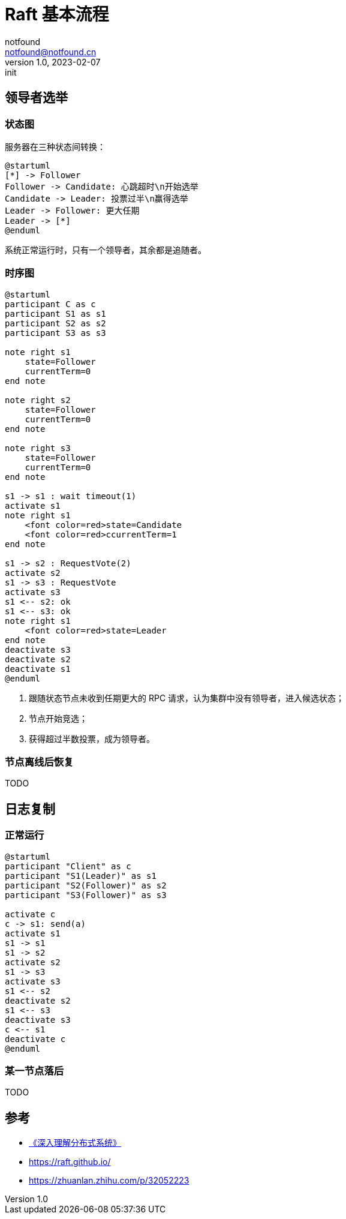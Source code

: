= Raft 基本流程
notfound <notfound@notfound.cn>
1.0, 2023-02-07: init

:page-slug: distribution-raft
:page-category: distribution
:page-draft: true

== 领导者选举

=== 状态图

服务器在三种状态间转换：

[source,plantuml]
----
@startuml
[*] -> Follower
Follower -> Candidate: 心跳超时\n开始选举
Candidate -> Leader: 投票过半\n赢得选举
Leader -> Follower: 更大任期
Leader -> [*]
@enduml
----

系统正常运行时，只有一个领导者，其余都是追随者。

=== 时序图

[source,plantuml]
----
@startuml
participant C as c
participant S1 as s1
participant S2 as s2
participant S3 as s3

note right s1
    state=Follower
    currentTerm=0
end note

note right s2
    state=Follower
    currentTerm=0
end note

note right s3
    state=Follower
    currentTerm=0
end note

s1 -> s1 : wait timeout(1)
activate s1
note right s1
    <font color=red>state=Candidate
    <font color=red>ccurrentTerm=1
end note

s1 -> s2 : RequestVote(2)
activate s2
s1 -> s3 : RequestVote
activate s3
s1 <-- s2: ok
s1 <-- s3: ok
note right s1
    <font color=red>state=Leader
end note
deactivate s3
deactivate s2
deactivate s1
@enduml
----
1. 跟随状态节点未收到任期更大的 RPC 请求，认为集群中没有领导者，进入候选状态；
2. 节点开始竞选；
3. 获得超过半数投票，成为领导者。

=== 节点离线后恢复

TODO

== 日志复制

=== 正常运行

[source,plantuml]
----
@startuml
participant "Client" as c
participant "S1(Leader)" as s1
participant "S2(Follower)" as s2
participant "S3(Follower)" as s3

activate c
c -> s1: send(a)
activate s1
s1 -> s1
s1 -> s2
activate s2
s1 -> s3
activate s3
s1 <-- s2
deactivate s2
s1 <-- s3
deactivate s3
c <-- s1
deactivate c
@enduml
----

=== 某一节点落后

TODO

== 参考

* https://book.douban.com/subject/35794814/[《深入理解分布式系统》]
* https://raft.github.io/
* https://zhuanlan.zhihu.com/p/32052223

